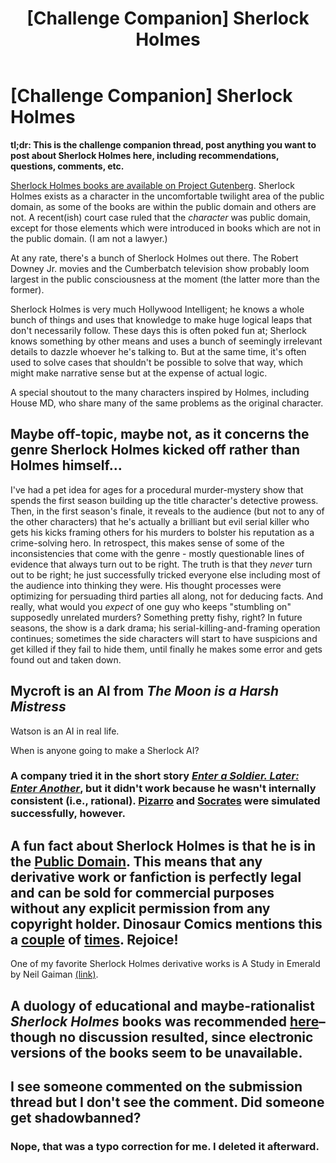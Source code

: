 #+TITLE: [Challenge Companion] Sherlock Holmes

* [Challenge Companion] Sherlock Holmes
:PROPERTIES:
:Author: alexanderwales
:Score: 13
:DateUnix: 1480555269.0
:DateShort: 2016-Dec-01
:END:
*tl;dr: This is the challenge companion thread, post anything you want to post about Sherlock Holmes here, including recommendations, questions, comments, etc.*

[[http://www.gutenberg.org/ebooks/author/69][Sherlock Holmes books are available on Project Gutenberg]]. Sherlock Holmes exists as a character in the uncomfortable twilight area of the public domain, as some of the books are within the public domain and others are not. A recent(ish) court case ruled that the /character/ was public domain, except for those elements which were introduced in books which are not in the public domain. (I am not a lawyer.)

At any rate, there's a bunch of Sherlock Holmes out there. The Robert Downey Jr. movies and the Cumberbatch television show probably loom largest in the public consciousness at the moment (the latter more than the former).

Sherlock Holmes is very much Hollywood Intelligent; he knows a whole bunch of things and uses that knowledge to make huge logical leaps that don't necessarily follow. These days this is often poked fun at; Sherlock knows something by other means and uses a bunch of seemingly irrelevant details to dazzle whoever he's talking to. But at the same time, it's often used to solve cases that shouldn't be possible to solve that way, which might make narrative sense but at the expense of actual logic.

A special shoutout to the many characters inspired by Holmes, including House MD, who share many of the same problems as the original character.


** Maybe off-topic, maybe not, as it concerns the genre Sherlock Holmes kicked off rather than Holmes himself...

I've had a pet idea for ages for a procedural murder-mystery show that spends the first season building up the title character's detective prowess. Then, in the first season's finale, it reveals to the audience (but not to any of the other characters) that he's actually a brilliant but evil serial killer who gets his kicks framing others for his murders to bolster his reputation as a crime-solving hero. In retrospect, this makes sense of some of the inconsistencies that come with the genre - mostly questionable lines of evidence that always turn out to be right. The truth is that they /never/ turn out to be right; he just successfully tricked everyone else including most of the audience into thinking they were. His thought processes were optimizing for persuading third parties all along, not for deducing facts. And really, what would you /expect/ of one guy who keeps "stumbling on" supposedly unrelated murders? Something pretty fishy, right? In future seasons, the show is a dark drama; his serial-killing-and-framing operation continues; sometimes the side characters will start to have suspicions and get killed if they fail to hide them, until finally he makes some error and gets found out and taken down.
:PROPERTIES:
:Author: LiteralHeadCannon
:Score: 11
:DateUnix: 1480653114.0
:DateShort: 2016-Dec-02
:END:


** Mycroft is an AI from /The Moon is a Harsh Mistress/

Watson is an AI in real life.

When is anyone going to make a Sherlock AI?
:PROPERTIES:
:Author: eniteris
:Score: 3
:DateUnix: 1480608885.0
:DateShort: 2016-Dec-01
:END:

*** A company tried it in the short story [[https://www.goodreads.com/book/show/5770263][/Enter a Soldier. Later: Enter Another/]], but it didn't work because he wasn't internally consistent (i.e., rational). [[https://en.wikipedia.org/wiki/Francisco_Pizarro][Pizarro]] and [[https://en.wikipedia.org/wiki/Socrates][Socrates]] were simulated successfully, however.
:PROPERTIES:
:Author: ToaKraka
:Score: 1
:DateUnix: 1480610202.0
:DateShort: 2016-Dec-01
:END:


** A fun fact about Sherlock Holmes is that he is in the [[https://en.wikipedia.org/wiki/Sherlock_Holmes#Copyright_issues][Public Domain]]. This means that any derivative work or fanfiction is perfectly legal and can be sold for commercial purposes without any explicit permission from any copyright holder. Dinosaur Comics mentions this a [[http://qwantz.com/index.php?comic=2126][couple]] of [[http://qwantz.com/index.php?comic=2590][times]]. Rejoice!

One of my favorite Sherlock Holmes derivative works is A Study in Emerald by Neil Gaiman [[http://www.neilgaiman.com/mediafiles/exclusive/shortstories/emerald.pdf][(link)]].
:PROPERTIES:
:Author: blazinghand
:Score: 3
:DateUnix: 1480630258.0
:DateShort: 2016-Dec-02
:END:


** A duology of educational and maybe-rationalist /Sherlock Holmes/ books was recommended [[http://np.reddit.com/r/rational/comments/2ki3ey][here]]--though no discussion resulted, since electronic versions of the books seem to be unavailable.
:PROPERTIES:
:Author: ToaKraka
:Score: 1
:DateUnix: 1480556388.0
:DateShort: 2016-Dec-01
:END:


** I see someone commented on the submission thread but I don't see the comment. Did someone get shadowbanned?
:PROPERTIES:
:Author: GrecklePrime
:Score: 1
:DateUnix: 1480658611.0
:DateShort: 2016-Dec-02
:END:

*** Nope, that was a typo correction for me. I deleted it afterward.
:PROPERTIES:
:Author: alexanderwales
:Score: 1
:DateUnix: 1480660514.0
:DateShort: 2016-Dec-02
:END:
